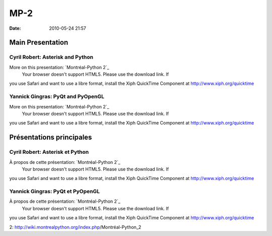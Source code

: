 MP-2
####
:date: 2010-05-24 21:57

.. raw:: html

   <p>

.. raw:: html

   <style>#sidebar { display:none;} #content { width: 740px !important; } </style>

Main Presentation
=================

Cyril Robert: Asterisk and Python
---------------------------------

More on this presentation: `Montréal-Python 2`_
 Your browser doesn't support HTML5. Please use the download link. If
you use Safari and want to use a libre format, install the Xiph
QuickTime Component at http://www.xiph.org/quicktime

Yannick Gingras: PyQt and PyOpenGL
----------------------------------

More on this presentation: `Montréal-Python 2`_
 Your browser doesn't support HTML5. Please use the download link. If
you use Safari and want to use a libre format, install the Xiph
QuickTime Component at http://www.xiph.org/quicktime

.. raw:: html

   <style>#sidebar { display:none;} #content { width: 740px !important; } </style>

Présentations principales
=========================

Cyril Robert: Asterisk et Python
--------------------------------

À propos de cette présentation: `Montréal-Python 2`_
 Your browser doesn't support HTML5. Please use the download link. If
you use Safari and want to use a libre format, install the Xiph
QuickTime Component at http://www.xiph.org/quicktime

Yannick Gingras: PyQt et PyOpenGL
---------------------------------

À propos de cette présentation: `Montréal-Python 2`_
 Your browser doesn't support HTML5. Please use the download link. If
you use Safari and want to use a libre format, install the Xiph
QuickTime Component at http://www.xiph.org/quicktime

.. raw:: html

   </p>

.. _Montréal-Python
2: http://wiki.montrealpython.org/index.php/Montréal-Python_2
